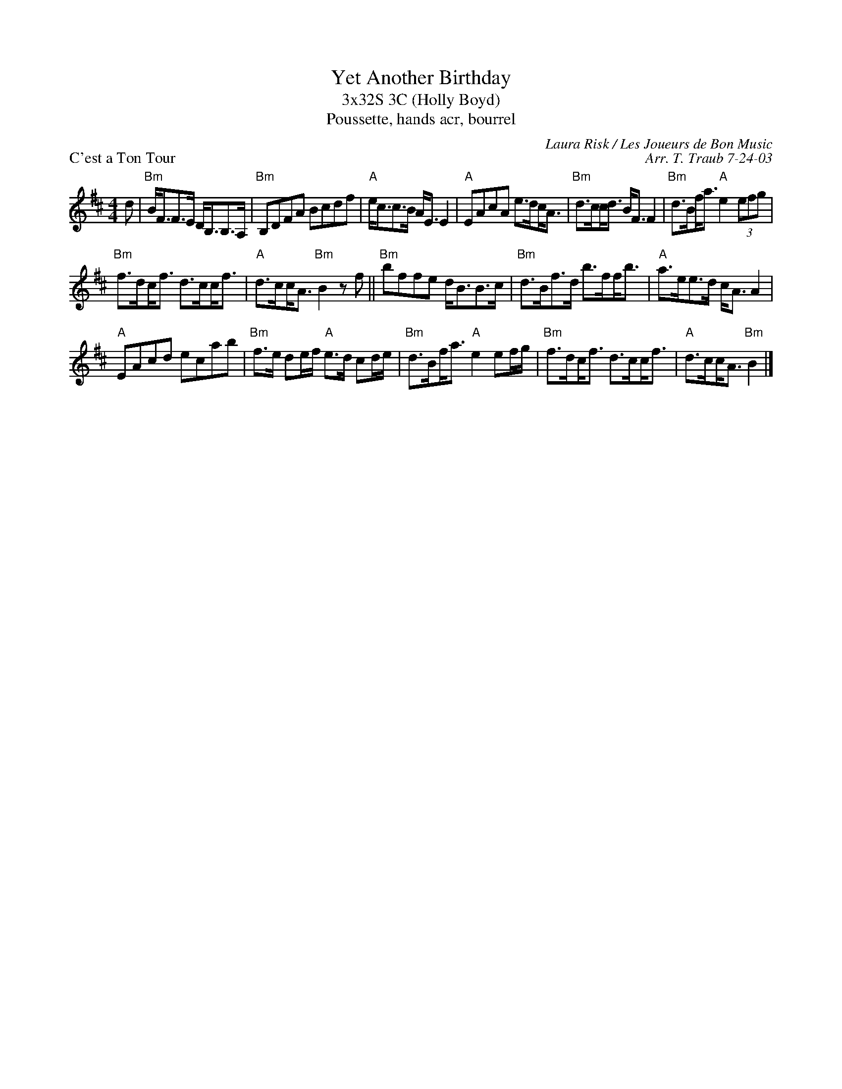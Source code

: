 X:1
T: Yet Another Birthday
T: 3x32S 3C (Holly Boyd)
T: Poussette, hands acr, bourrel
P: C'est a Ton Tour
C: Laura Risk / Les Joueurs de Bon Music
C: Arr. T. Traub 7-24-03
K: Bm
M: 4/4
L: 1/8
d|"Bm"B<FF>E D<B,B,>A,|"Bm"B,DFA Bcdf|"A"e<cc>B A<E E2|"A"EAcA e>d!beambr1!c<A|"Bm"d>c!beambr1!c<d B<F F2|"Bm"d>B!beambr1!f<a "A"e2 (3efg|
"Bm"f>d!beambr1!c<f d>c!beambr1!c<f|"A"d>c!beambr1!c<A "Bm"B2 z f||"Bm"bffe d<BB>c|"Bm"d>Bf>d b>f!beambr1!f<b|"A"a>ee>d c<A A2|
"A"EAcd ecab|"Bm"f>e de/f/ "A"e>d cd/e/|"Bm"d>B!beambr1!f<a "A"e2 ef/g/|"Bm"f>d!beambr1!c<f d>c!beambr1!c<f|"A"d>c!beambr1!c<A "Bm"B2 |]
